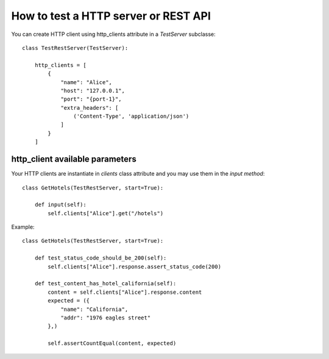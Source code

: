 .. _how-to-test-a-http-server-or-rest-api:

How to test a HTTP server or REST API
=====================================

You can create HTTP client using http_clients attribute in a *TestServer* subclasse::

    class TestRestServer(TestServer):

        http_clients = [
            {
                "name": "Alice",
                "host": "127.0.0.1",
                "port": "{port-1}",
                "extra_headers": [
                    ('Content-Type', 'application/json')
                ]
            }
        ]


http_client available parameters
--------------------------------

.. automethod:: cricri.inet.http_client.HTTPClient.__init__

Your HTTP clients are instantiate in *clients* class attribute and you may use them in the *input
method*::

    class GetHotels(TestRestServer, start=True):

        def input(self):
            self.clients["Alice"].get("/hotels")






Example::

    class GetHotels(TestRestServer, start=True):

        def test_status_code_should_be_200(self):
            self.clients["Alice"].response.assert_status_code(200)

        def test_content_has_hotel_california(self):
            content = self.clients["Alice"].response.content
            expected = ({
                "name": "California",
                "addr": "1976 eagles street"
            },)

            self.assertCountEqual(content, expected)


